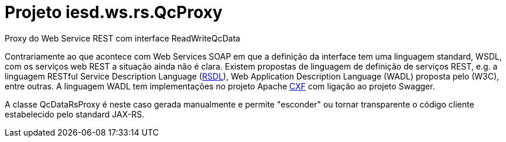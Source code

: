 = Projeto iesd.ws.rs.QcProxy

Proxy do Web Service REST com interface ReadWriteQcData

Contrariamente ao que acontece com Web Services SOAP em que a definição da interface tem uma linguagem standard, WSDL, com os serviços web REST a situação ainda não é clara. Existem propostas de linguagem de definição de serviços REST, e.g. a linguagem RESTful Service Description Language (https://www.balisage.net/Proceedings/vol10/html/Robie01/BalisageVol10-Robie01.html[RSDL]), Web Application Description Language (WADL) proposta pelo (W3C), entre outras. A linguagem WADL tem implementações no projeto Apache https://cxf.apache.org/docs/jaxrs-services-description.html[CXF] com ligação ao projeto Swagger.

A classe QcDataRsProxy é neste caso gerada manualmente e permite "esconder" ou tornar transparente o código cliente estabelecido pelo standard JAX-RS.
